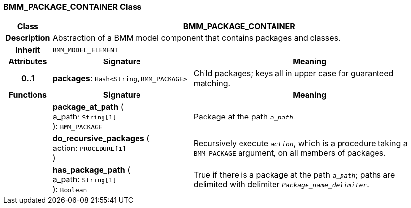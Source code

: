 === BMM_PACKAGE_CONTAINER Class

[cols="^1,3,5"]
|===
h|*Class*
2+^h|*BMM_PACKAGE_CONTAINER*

h|*Description*
2+a|Abstraction of a BMM model component that contains packages and classes.

h|*Inherit*
2+|`BMM_MODEL_ELEMENT`

h|*Attributes*
^h|*Signature*
^h|*Meaning*

h|*0..1*
|*packages*: `Hash<String,BMM_PACKAGE>`
a|Child packages; keys all in upper case for guaranteed matching.
h|*Functions*
^h|*Signature*
^h|*Meaning*

h|
|*package_at_path* ( +
a_path: `String[1]` +
): `BMM_PACKAGE`
a|Package at the path `_a_path_`.

h|
|*do_recursive_packages* ( +
action: `PROCEDURE[1]` +
)
a|Recursively execute `_action_`, which is a procedure taking a `BMM_PACKAGE` argument, on all members of packages.

h|
|*has_package_path* ( +
a_path: `String[1]` +
): `Boolean`
a|True if there is a package at the path `_a_path_`; paths are delimited with delimiter `_Package_name_delimiter_`.
|===
